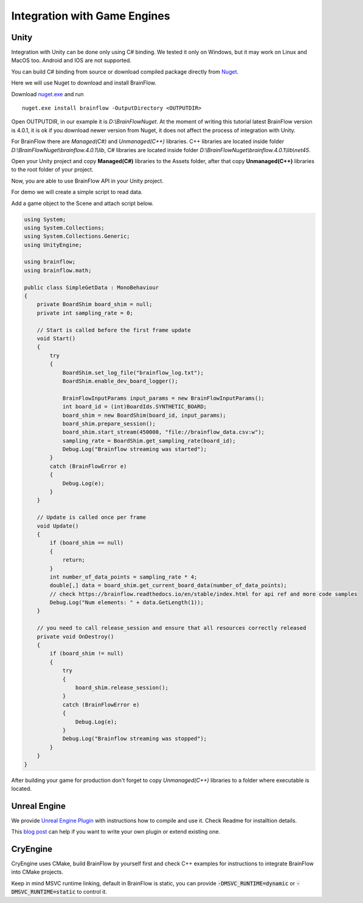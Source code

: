 Integration with Game Engines
==============================

Unity
-------

Integration with Unity can be done only using C# binding. We tested it only on Windows, but it may work on Linux and MacOS too. Android and IOS are not supported.

You can build C# binding from source or download compiled package directly from `Nuget <https://www.nuget.org/packages/brainflow/>`_.

Here we will use Nuget to download and install BrainFlow.

.. compound::

    Download `nuget.exe <https://www.nuget.org/downloads>`_ and run ::

        nuget.exe install brainflow -OutputDirectory <OUTPUTDIR>

.. image:: https://live.staticflickr.com/65535/51025831037_c88425a0bd_b.jpg
    :width: 1024px
    :height: 576px

Open OUTPUTDIR, in our example it is *D:\\BrainFlowNuget*. At the moment of writing this tutorial latest BrainFlow version is 4.0.1, it is ok if you download newer version from Nuget, it does not affect the process of integration with Unity.

For BrainFlow there are *Managed(C#)* and *Unmanaged(C++)* libraries.
C++ libraries are located inside folder *D:\\BrainFlowNuget\\brainflow.4.0.1\\lib*, C# libraries are located inside folder *D:\\BrainFlowNuget\\brainflow.4.0.1\\lib\\net45*.

.. image:: https://live.staticflickr.com/65535/51025831062_a90515e1e5_b.jpg
    :width: 1024px
    :height: 576px


Open your Unity project and copy **Managed(C#)** libraries to the Assets folder, after that copy **Unmanaged(C++)** libraries to the root folder of your project.

.. image:: https://live.staticflickr.com/65535/51025001523_63cb77ed83_b.jpg
    :width: 1024px
    :height: 576px

Now, you are able to use BrainFlow API in your Unity project.

For demo we will create a simple script to read data.

Add a game object to the Scene and attach script below.

.. code-block:: csharp 

    using System;
    using System.Collections;
    using System.Collections.Generic;
    using UnityEngine;

    using brainflow;
    using brainflow.math;

    public class SimpleGetData : MonoBehaviour
    {
        private BoardShim board_shim = null;
        private int sampling_rate = 0;

        // Start is called before the first frame update
        void Start()
        {
            try
            {
                BoardShim.set_log_file("brainflow_log.txt");
                BoardShim.enable_dev_board_logger();

                BrainFlowInputParams input_params = new BrainFlowInputParams();
                int board_id = (int)BoardIds.SYNTHETIC_BOARD;
                board_shim = new BoardShim(board_id, input_params);
                board_shim.prepare_session();
                board_shim.start_stream(450000, "file://brainflow_data.csv:w");
                sampling_rate = BoardShim.get_sampling_rate(board_id);
                Debug.Log("Brainflow streaming was started");
            }
            catch (BrainFlowError e)
            {
                Debug.Log(e);
            }
        }

        // Update is called once per frame
        void Update()
        {
            if (board_shim == null)
            {
                return;
            }
            int number_of_data_points = sampling_rate * 4;
            double[,] data = board_shim.get_current_board_data(number_of_data_points);
            // check https://brainflow.readthedocs.io/en/stable/index.html for api ref and more code samples
            Debug.Log("Num elements: " + data.GetLength(1));
        }

        // you need to call release_session and ensure that all resources correctly released
        private void OnDestroy()
        {
            if (board_shim != null)
            {
                try
                {
                    board_shim.release_session();
                }
                catch (BrainFlowError e)
                {
                    Debug.Log(e);
                }
                Debug.Log("Brainflow streaming was stopped");
            }
        }
    }


After building your game for production don't forget to copy *Unmanaged(C++)* libraries to a folder where executable is located.


Unreal Engine
--------------

We provide `Unreal Engine Plugin <https://github.com/brainflow-dev/BrainFlowUnrealPlugin>`_ with instructions how to compile and use it. Check Readme for installtion details.

This `blog post <https://unreal.blog/how-to-include-any-third-party-library>`_ can help if you want to write your own plugin or extend existing one.

CryEngine
----------

CryEngine uses CMake, build BrainFlow by yourself first and check C++ examples for instructions to integrate BrainFlow into CMake projects.

Keep in mind MSVC runtime linking, default in BrainFlow is static, you can provide :code:`-DMSVC_RUNTIME=dynamic` or :code:`-DMSVC_RUNTIME=static` to control it.
